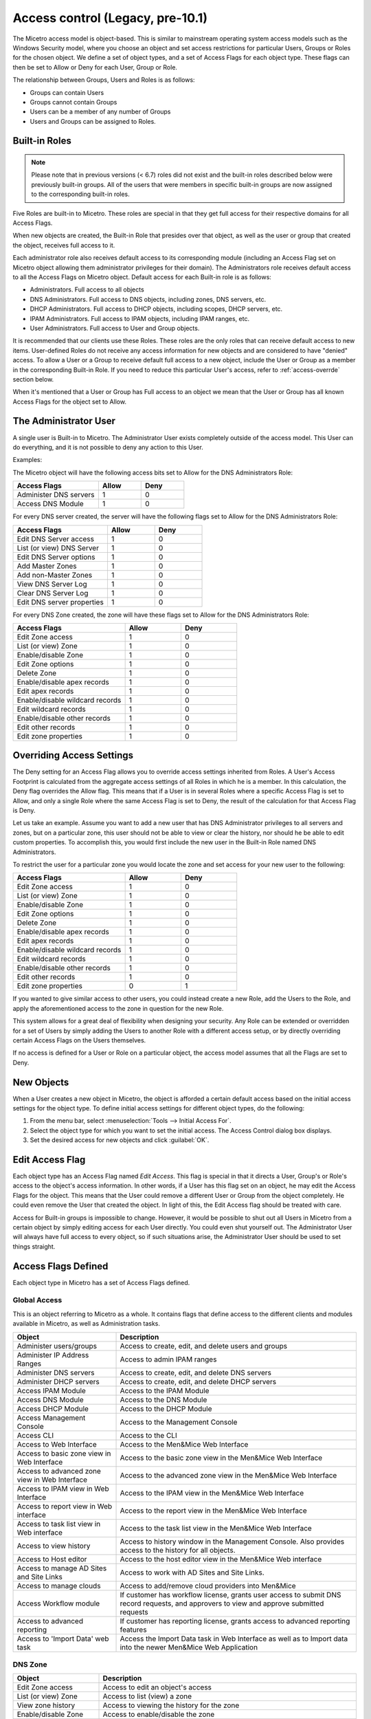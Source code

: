 .. meta:: 
   :description: Access control to Micetro by Men&Mice for users, groups and roles
   :keywords: Micetro access model

.. _access-control:

Access control (Legacy, pre-10.1)
=================================

The Micetro access model is object-based. This is similar to mainstream operating system access models such as the Windows Security model, where you choose an object and set access restrictions for particular Users, Groups or Roles for the chosen object. We define a set of object types, and a set of Access Flags for each object type. These flags can then be set to Allow or Deny for each User, Group or Role.

The relationship between Groups, Users and Roles is as follows:

* Groups can contain Users

* Groups cannot contain Groups

* Users can be a member of any number of Groups

* Users and Groups can be assigned to Roles.

Built-in Roles
--------------

.. note::
  Please note that in previous versions (< 6.7) roles did not exist and the built-in roles described below were previously built-in groups. All of the users that were members in specific built-in groups are now assigned to the corresponding built-in roles.

Five Roles are built-in to Micetro. These roles are special in that they get full access for their respective domains for all Access Flags.

When new objects are created, the Built-in Role that presides over that object, as well as the user or group that created the object, receives full access to it.

Each administrator role also receives default access to its corresponding module (including an Access Flag set on Micetro object allowing them administrator privileges for their domain). The Administrators role receives default access to all the Access Flags on Micetro object. Default access for each Built-in role is as follows:

* Administrators. Full access to all objects

* DNS Administrators. Full access to DNS objects, including zones, DNS servers, etc.

* DHCP Administrators. Full access to DHCP objects, including scopes, DHCP servers, etc.

* IPAM Administrators. Full access to IPAM objects, including IPAM ranges, etc.

* User Administrators. Full access to User and Group objects.

It is recommended that our clients use these Roles. These roles are the only roles that can receive default access to new items. User-defined Roles do not receive any access information for new objects and are considered to have "denied" access. To allow a User or a Group to receive default full access to a new object, include the User or Group as a member in the corresponding Built-in Role. If you need to reduce this particular User's access, refer to :ref:`access-overrde` section below.

When it's mentioned that a User or Group has Full access to an object we mean that the User or Group has all known Access Flags for the object set to Allow.

The Administrator User
----------------------

A single user is Built-in to Micetro. The Administrator User exists completely outside of the access model. This User can do everything, and it is not possible to deny any action to this User.

Examples:

The Micetro object will have the following access bits set to Allow for the DNS Administrators Role:

.. csv-table::
  :header: "Access Flags", "Allow", "Deny"
  :widths: 20, 10, 10

  "Administer DNS servers", 1, 0
  "Access DNS Module", 1, 0

For every DNS server created, the server will have the following flags set to Allow for the DNS Administrators Role:

.. csv-table::
  :header: "Access Flags", "Allow", "Deny"
  :widths: 20, 10, 10

  "Edit DNS Server access", 1, 0
  "List (or view) DNS Server", 1, 0
  "Edit DNS Server options", 1, 0
  "Add Master Zones", 1, 0
  "Add non-Master Zones", 1, 0
  "View DNS Server Log", 1, 0
  "Clear DNS Server Log", 1, 0
  "Edit DNS server properties", 1, 0

For every DNS Zone created, the zone will have these flags set to Allow for the DNS Administrators Role:

.. csv-table::
  :header: "Access Flags", "Allow", "Deny"
  :widths: 20, 10, 10

  "Edit Zone access", 1, 0
  "List (or view) Zone", 1, 0
  "Enable/disable Zone", 1, 0
  "Edit Zone options", 1, 0
  "Delete Zone", 1, 0
  "Enable/disable apex records", 1, 0
  "Edit apex records", 1, 0
  "Enable/disable wildcard records", 1,	0
  "Edit wildcard records", 1, 0
  "Enable/disable other records", 1, 0
  "Edit other records", 1, 0
  "Edit zone properties", 1, 0

.. _access-override:

Overriding Access Settings
--------------------------

The Deny setting for an Access Flag allows you to override access settings inherited from Roles. A User's Access Footprint is calculated from the aggregate access settings of all Roles in which he is a member. In this calculation, the Deny flag overrides the Allow flag. This means that if a User is in several Roles where a specific Access Flag is set to Allow, and only a single Role where the same Access Flag is set to Deny, the result of the calculation for that Access Flag is Deny.

Let us take an example. Assume you want to add a new user that has DNS Administrator privileges to all servers and zones, but on a particular zone, this user should not be able to view or clear the history, nor should he be able to edit custom properties. To accomplish this, you would first include the new user in the Built-in Role named DNS Administrators.

To restrict the user for a particular zone you would locate the zone and set access for your new user to the following:

.. csv-table::
  :header: "Access Flags", "Allow", "Deny"
  :widths: 20, 10, 10

  "Edit Zone access", 1, 0
  "List (or view) Zone", 1, 0
  "Enable/disable Zone", 1, 0
  "Edit Zone options", 1, 0
  "Delete Zone", 1, 0
  "Enable/disable apex records", 1, 0
  "Edit apex records", 1, 0
  "Enable/disable wildcard records", 1,	0
  "Edit wildcard records", 1,	0
  "Enable/disable other records", 1, 0
  "Edit other records", 1, 0
  "Edit zone properties", 0, 1

If you wanted to give similar access to other users, you could instead create a new Role, add the Users to the Role, and apply the aforementioned access to the zone in question for the new Role.

This system allows for a great deal of flexibility when designing your security. Any Role can be extended or overridden for a set of Users by simply adding the Users to another Role with a different access setup, or by directly overriding certain Access Flags on the Users themselves.

If no access is defined for a User or Role on a particular object, the access model assumes that all the Flags are set to Deny.

New Objects
-----------

When a User creates a new object in Micetro, the object is afforded a certain default access based on the initial access settings for the object type. To define initial access settings for different object types, do the following:

1. From the menu bar, select :menuselection:`Tools --> Initial Access For`.

2. Select the object type for which you want to set the initial access. The Access Control dialog box displays.

3. Set the desired access for new objects and click :guilabel:`OK`.

Edit Access Flag
----------------

Each object type has an Access Flag named *Edit Access*. This flag is special in that it directs a User, Group's or Role's access to the object's access information. In other words, if a User has this flag set on an object, he may edit the Access Flags for the object. This means that the User could remove a different User or Group from the object completely. He could even remove the User that created the object. In light of this, the Edit Access flag should be treated with care.

Access for Built-in groups is impossible to change. However, it would be possible to shut out all Users in Micetro from a certain object by simply editing access for each User directly. You could even shut yourself out. The Administrator User will always have full access to every object, so if such situations arise, the Administrator User should be used to set things straight.

Access Flags Defined
--------------------

Each object type in Micetro has a set of Access Flags defined.

.. _global-access:

Global Access
^^^^^^^^^^^^^

This is an object referring to Micetro as a whole. It contains flags that define access to the different clients and modules available in Micetro, as well as Administration tasks.

.. csv-table::
  :header: "Object", "Description"
  :widths: 30, 70

  "Administer users/groups", "Access to create, edit, and delete users and groups"
  "Administer IP Address Ranges", "Access to admin IPAM ranges"
  "Administer DNS servers", "Access to create, edit, and delete DNS servers"
  "Administer DHCP servers", "Access to create, edit, and delete DHCP servers"
  "Access IPAM Module", "Access to the IPAM Module"
  "Access DNS Module", "Access to the DNS Module"
  "Access DHCP Module", "Access to the DHCP Module"
  "Access Management Console", "Access to the Management Console"
  "Access CLI", "Access to the CLI"
  "Access to Web Interface", "Access to the Men&Mice Web Interface"
  "Access to basic zone view in Web Interface", "Access to the basic zone view in the Men&Mice Web Interface"
  "Access to advanced zone view in Web Interface", "Access to the advanced zone view in the Men&Mice Web Interface"
  "Access to IPAM view in Web Interface", "Access to the IPAM view in the Men&Mice Web Interface"
  "Access to report view in Web interface", "Access to the report view in the Men&Mice Web Interface"
  "Access to task list view in Web interface", "Access to the task list view in the Men&Mice Web Interface"
  "Access to view history", "Access to history window in the Management Console. Also provides access to the history for all objects."
  "Access to Host editor", "Access to the host editor view in the Men&Mice Web interface"
  "Access to manage AD Sites and Site Links", "Access to work with AD Sites and Site Links."
  "Access to manage clouds", "Access to add/remove cloud providers into Men&Mice"
  "Access Workflow module", "If customer has workflow license, grants user access to submit DNS record requests, and approvers to view and approve submitted requests"
  "Access to advanced reporting", "If customer has reporting license, grants access to advanced reporting features"
  "Access to 'Import Data' web task", "Access the Import Data task in Web Interface as well as to Import data into the newer Men&Mice Web Application"

DNS Zone
^^^^^^^^

.. csv-table::
  :header: "Object", "Description"
  :widths: 25, 75

  "Edit Zone access", "Access to edit an object's access"
  "List (or view) Zone", "Access to list (view) a zone"
  "View zone history", "Access to viewing the history for the zone"
  "Enable/disable Zone", "Access to enable/disable the zone"
  "Edit Zone options", "Access to edit zone options"
  "Delete Zone", "Access to delete zone"
  "Enable/disable apex records", "Access to enable/disable zone's APEX records"
  "Edit apex records", "Access to edit zone's APEX records"
  "Enable/disable wildcard records", "Access to enable/disable zone's wildcard records"
  "Edit wildcard records", "Access to edit zone's wildcard records"
  "Enable/disable other records", "Access to enable/disable zone records other than APEX"
  "Edit other records", "Access to edit zone records other than APEX records"
  "Edit zone properties", "Access to edit properties for the zone"

DHCP Scopes and IP Address Ranges
^^^^^^^^^^^^^^^^^^^^^^^^^^^^^^^^^

.. csv-table::
  :header: "Object", "Description"
  :widths: 25, 75

  "Edit range Access", "Access to edit an object's access"
  "List (or view) a range", "Access to list (view) a range/scope"
  "View range history", "Access to viewing the history for the range/scope"
  "Delete range", "Access to delete a range/scope"
  "Edit range properties", "Access to edit range/scope properties"
  "Edit IP Address properties", "Access to edit the properties for an IP Address in the range/scope"
  "Use IP Address in DNS", "Access to create a DNS entry for the selected IP Address"
  "Create a subrange", "Access to create a new subrange of the range/scope"
  "Create multiple hosts per IP Address", "Access to create multiple address records with the same IP Address"
  "Ping IP Address", "Access to perform a ping request for hosts in the range/scope"
  "Edit AD site association", "Allows editing of associations for AD sites"
  "Enable/disable scope", "Access to enable/disable scope"
  "Read scope options", "Access to read scope options"
  "Read/write Scope options", "Access to read and write scope options"
  "Edit Reservations", Access to edit reservations"
  "Edit address pools", "Access to edit address pools"
  "Edit exclusions", "Access to edit exclusions"
  "Release Leases", "Access to release leases"
  "Add a group", "Access to add a DHCP group (ISC DHCP only)"

DNS Server
^^^^^^^^^^

.. csv-table::
  :header: "Object", "Description"
  :widths: 25, 75

  "Edit DNS Server access", "Access to edit an object's access"
  "List (or view) DNS Server", "Access to list (or view) server"
  "View DNS server history", "Access to viewing the history for the DNS server"
  "Edit DNS Server options", "Access to server options"
  "Add Master Zones", "Access to add a master zone"
  "Add non-Master Zones", "Access to add a non-master zone"
  "View DNS Server Log", "Access to view the server log"
  "Clear DNS Server Log", "Access to clear the server log"
  "Edit DNS server properties", "Access to edit properties for the DNS Server"

DHCP Server
^^^^^^^^^^^

.. csv-table::
  :header: "Object", "Description"
  :widths: 25, 75

  "Edit DHCP Server Access", "Access to edit an object's access"
  "List (or view) DHCP Server", "Access to list (or view) server"
  "View DHCP server history", "Access to viewing the history for the DHCP server"
  "Read DHCP Server options", "Access to view server options"
  "Read/write DHCP Server options", "Access to read and write server options"
  "Add a scope", "Access to add a DHCP scope"
  "Edit DHCP server properties", "Access to edit properties for the DHCP Server"
  "Edit reservations", "Access to edit reservations in DHCP scopes"
  "Add a group", "Access to add DHCP groups (ISC DHCP only)"
  "Read DHCP class data", "Access to view DHCP class data on an (ISC DHCP only)"
  "Read/write DHCP class data", "Access to read and write DHCP class data (ISC DHCP only)"

DHCP Groups
^^^^^^^^^^^

.. csv-table::
  :header: "Object", "Description"
  :widths: 25, 75

  "Edit DHCP group", "Access to edit an object's access"
  "List (or view) DHCP group", "Access to list (or view) DHCP group"
  "View DHCP group history", "Access to viewing the history for the DHCP group"
  "Edit Reservations", "Access to edit reservations"
  "Read DHCP group options", "Access to view group options"
  "Read/write DHCP group options", "Access to read and write group options"
  "Delete DHCP group", "Access to delete a DHCP group"

Address Spaces
^^^^^^^^^^^^^^

.. csv-table::
  :header: "Object", "Description"
  :widths: 25, 75

  "Edit address space access", "Access to edit an object's access"
  "List (or view) address space", "Access to list (or view) address space"
  "View address space history", "Access to viewing the history for the address space"

Access Control Dialog Box
-------------------------

Through the Access Control module, you select groups/users for which you want to manage permissions.

The Access Control dialog box is used to define access to individual objects in the system. To define access for an object, right-click the object and choose :guilabel:`Access` from the popup menu.

To define access for individual components of Micetro, select :menuselection:`Tools --> Global Access`. The Access Control for Micetro dialog box displays. The default groups/user names are shown. The permissions for any selected group/user are also shown.

Edit access controls
^^^^^^^^^^^^^^^^^^^^

1. While viewing the Access Control dialog box, click the Add button. The Select user, group or role dialog box displays.

.. image:: ../../images/admin-permissions-select-user.png
  :width: 50%
  :align: center

2. Highlight the user, group and/or role for which you want to assign permissions.

3. Click the :guilabel:`Select` button.

4. When you return to the main dialog box, the user/group is highlighted in the list of users and groups.

.. image:: ../../images/admin-access-controls-console.png
  :width: 70%
  :align: center

5. To specify the permissions for this selected group/user/role, do the following:

  * Move to the Permission for [group/user/role selected] list.

  * Click in the checkbox for each permission you want to Allow or Deny.

  .. note::
    It is not necessary to select Deny unless you want to ensure that a user/group/role does not have permission to a specific object. However, if you do not specify the permission for an individual user, but the group(s) or role(s) to which the user belong does Allow access to that object, the user (by default) also has access.

6. When all selections are made, click :guilabel:`OK`. The dialog box closes.

7. Repeat the above for any additional groups/users.

Initial Access For
------------------

Through this function, you specify access privileges that should be set for objects when they are created. This function is identical to the Access Model and Permissions function except that a new user type – "Creator" (Meta user) - is used to specify the access privileges that should be set for the object creator.

.. note::
  The access control dialog box for IP Address Ranges and Scopes contains a checkbox, 'IP Address Ranges/Scopes inherit access by default'. If this checkbox is checked, a new range or scope will inherit all access bits from its parent. For more information on inherited access, refer to  IP Address Management—Range Access.

From the menu bar, select :menuselection:`Tools --> Initial Access For`, and then the object type for which you want to set the initial access. The Access Control dialog box displays. Refer to :ref:`global-access` for details on working with this dialog box.
